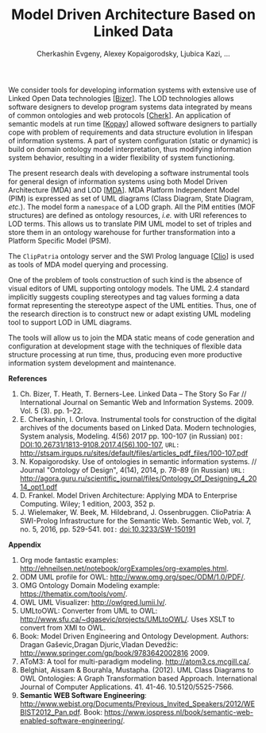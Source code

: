 #+TITLE: Model Driven Architecture Based on Linked Data
#+AUTHOR: Cherkashin Evgeny, Alexey Kopaigorodsky, Ljubica Kazi, ...
#+EMAIL: eugeneai@irnok.net, digger@istu.edu, ljubica.kazi@gmail.com, ...

We consider tools for developing information systems with extensive use of Linked Open Data technologies [[[Bizer]]].  The LOD technologies allows software designers to develop program systems data integrated by means of common ontologies and web protocols [[[Cherk]]].  An application of semantic models at run time [[[Kopay]]] allowed software designers to partially cope with problem of requirements and data structure evolution in lifespan of information systems.  A part of system configuration (static or dynamic) is build on domain ontology model interpretation, thus modifying information system behavior, resulting in a wider flexibility of system functioning.

The present research deals with developing a software instrumental tools for general design of information systems using both Model Driven Architecture (MDA) and LOD [[[MDA]]].  MDA Platform Independent Model (PIM) is expressed as set of UML diagrams (Class Diagram, State Diagram, /etc./).  The model form a ~namespace~ of a LOD graph.  All the PIM entities (MOF structures) are defined as ontology resources, /i.e./ with URI references to LOD terms.  This allows us to translate PIM UML model to set of triples and store them in an ontology warehouse for further transformation into a Platform Specific Model (PSM).

The ~ClipPatria~ ontology server and the SWI Prolog language [[[Clio]]] is used as tools of MDA model querying and processing.

One of the problem of tools construction of such kind is the absence of visual editors of UML supporting ontology models.  The UML 2.4 standard implicitly suggests coupling stereotypes and tag values forming a data format representing the stereotype aspect of the UML entities.  Thus, one of the research direction is to construct new or adapt existing UML modeling tool to support LOD in UML diagrams.

The tools will allow us to join the MDA static means of code generation and configuration at development stage with the techniques of flexible data structure processing at run time, thus, producing even more productive information system development and maintenance.


*References*
1. <<Bizer>> Ch. Bizer, T. Heath, T. Berners-Lee. Linked Data – The Story So Far // International Journal on Semantic Web and Information Systems. 2009. Vol. 5 (3). pp. 1–22.
2. <<Cherk>> E. Cherkashin, I. Orlova. Instrumental tools for construction of the digital archives of the documents based on Linked Data. Modern technologies, System analysis, Modeling. 4(56) 2017 pp. 100-107 (in Russian) =DOI:= [[DOI:10.26731/1813-9108.2017.4(56).100-107]], =URL:= [[http://stsam.irgups.ru/sites/default/files/articles_pdf_files/100-107.pdf]]
3. <<Kopay>> N. Kopaigorodsky. Use of ontologies in semantic information systems. // Journal "Ontology of Design", 4(14), 2014, p. 78--89 (in Russian) =URL:= [[http://agora.guru.ru/scientific_journal/files/Ontology_Of_Designing_4_2014_opt1.pdf]]
4. <<MDA>> D. Frankel. Model Driven Architecture: Applying MDA to Enterprise Computing. Wiley; 1 edition, 2003, 352 p.
5. <<Clio>> J. Wielemaker, W. Beek, M. Hildebrand, J. Ossenbruggen. ClioPatria: A SWI-Prolog Infrastructure for the Semantic Web. Semantic Web, vol. 7, no. 5, 2016, pp. 529-541. =DOI:= [[doi:10.3233/SW-150191]]

*Appendix*

  1. Org mode fantastic examples: [[http://ehneilsen.net/notebook/orgExamples/org-examples.html]].
  1. ODM UML profile for OWL: [[http://www.omg.org/spec/ODM/1.0/PDF/]].
  2. OMG Ontology Domain Modeling example: [[https://thematix.com/tools/vom/]].
  3. OWL UML Visualizer: [[http://owlgred.lumii.lv/]].
  4. UMLtoOWL: Converter from UML to OWL: [[http://www.sfu.ca/~dgasevic/projects/UMLtoOWL/]]. Uses XSLT to convert from XMI to OWL.
  5. Book: Model Driven Engineering and Ontology Development. Authors: Dragan Gaševic,Dragan Djuric,Vladan Devedžic: [[http://www.springer.com/gp/book/9783642002816]] 2009.
  6. AToM3: A tool for multi-paradigm modeling. [[http://atom3.cs.mcgill.ca/]].
  7. Belghiat, Aissam & Bourahla, Mustapha. (2012). UML Class Diagrams to OWL Ontologies: A Graph Transformation based Approach. International Journal of Computer Applications. 41. 41-46. 10.5120/5525-7566.
  8. *Semantic WEB Software Engineering*: [[http://www.webist.org/Documents/Previous_Invited_Speakers/2012/WEBIST2012_Pan.pdf]]. Book: [[https://www.iospress.nl/book/semantic-web-enabled-software-engineering/]].
